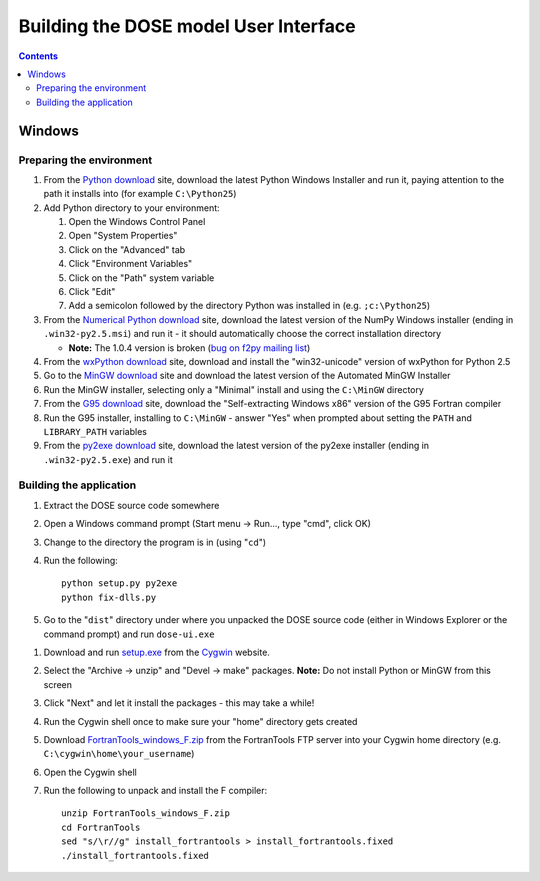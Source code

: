.. vim: fo=aw2tq tw=100

======================================
Building the DOSE model User Interface
======================================

.. contents::

Windows
=======

Preparing the environment
-------------------------

1.  From the `Python download`_ site, download the latest Python Windows Installer and run it, 
    paying attention to the path it installs into (for example ``C:\Python25``)

2.  Add Python directory to your environment:

    1.  Open the Windows Control Panel
    2.  Open "System Properties"
    3.  Click on the "Advanced" tab
    4.  Click "Environment Variables"
    5.  Click on the "Path" system variable
    6.  Click "Edit"
    7.  Add a semicolon followed by the directory Python was installed in (e.g. ``;c:\Python25``)

3.  From the `Numerical Python download`_ site, download the latest version of the NumPy Windows 
    installer (ending in ``.win32-py2.5.msi``) and run it - it should automatically choose the 
    correct installation directory

    * **Note:** The 1.0.4 version is broken (`bug on f2py mailing list`_)

4.  From the `wxPython download`_ site, download and install the "win32-unicode" version of wxPython 
    for Python 2.5


5.  Go to the `MinGW download`_ site and download the latest version of the Automated MinGW
    Installer

6.  Run the MinGW installer, selecting only a "Minimal" install and using the ``C:\MinGW`` directory

7.  From the `G95 download`_ site, download the "Self-extracting Windows x86" version of the G95 
    Fortran compiler

8.  Run the G95 installer, installing to ``C:\MinGW`` - answer "Yes" when prompted about setting the 
    ``PATH`` and ``LIBRARY_PATH`` variables

9.  From the `py2exe download`_ site, download the latest version of the py2exe installer (ending in 
    ``.win32-py2.5.exe``) and run it

.. _MinGW download: http://sourceforge.net/project/showfiles.php?group_id=2435&package_id=240780
.. _G95 download: http://ftp.g95.org/
.. _Python download: http://www.python.org/download/
.. _Numerical Python download: http://sourceforge.net/project/showfiles.php?group_id=1369&package_id=175103
.. _bug on f2py mailing list: http://cens.ioc.ee/pipermail/f2py-users/2007-November/001487.html
.. _wxPython download: http://wxpython.org/download.php#binaries
.. _py2exe download: http://sourceforge.net/project/showfiles.php?group_id=15583


Building the application
------------------------

1.  Extract the DOSE source code somewhere

2.  Open a Windows command prompt (Start menu -> Run..., type "cmd", click OK)

3.  Change to the directory the program is in (using "``cd``")

4.  Run the following::

        python setup.py py2exe
        python fix-dlls.py

5.  Go to the "``dist``" directory under where you unpacked the DOSE source code (either in Windows 
    Explorer or the command prompt) and run ``dose-ui.exe``



1.  Download and run setup.exe_ from the Cygwin_ website.

2.  Select the "Archive -> unzip" and "Devel -> make" packages.  **Note:** Do not install Python or 
    MinGW from this screen

3.  Click "Next" and let it install the packages - this may take a while!

4.  Run the Cygwin shell once to make sure your "home" directory gets created

5.  Download FortranTools_windows_F.zip_ from the FortranTools FTP server into your Cygwin home 
    directory (e.g. ``C:\cygwin\home\your_username``)

6.  Open the Cygwin shell

7.  Run the following to unpack and install the F compiler::

      unzip FortranTools_windows_F.zip
      cd FortranTools
      sed "s/\r//g" install_fortrantools > install_fortrantools.fixed
      ./install_fortrantools.fixed

.. _Cygwin: http://www.cygwin.com/
.. _setup.exe: http://www.cygwin.com/setup.exe
.. _FortranTools_windows_F.zip: ftp://ftp.swcp.com/pub/walt/F/FortranTools_windows_F.zip
